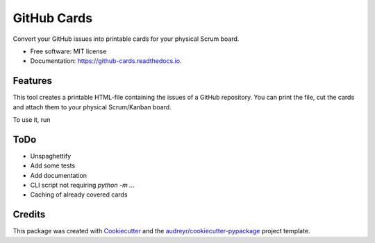 ============
GitHub Cards
============


.. image:: https://img.shields.io/pypi/v/github_cards.svg
        :target: https://pypi.python.org/pypi/github_cards

.. image:: https://img.shields.io/travis/larsrinn/github_cards.svg
        :target: https://travis-ci.org/larsrinn/github_cards

.. image:: https://readthedocs.org/projects/github-cards/badge/?version=latest
        :target: https://github-cards.readthedocs.io/en/latest/?badge=latest
        :alt: Documentation Status




Convert your GitHub issues into printable cards for your physical Scrum board.


* Free software: MIT license
* Documentation: https://github-cards.readthedocs.io.


Features
--------

This tool creates a printable HTML-file containing the issues of a GitHub repository.
You can print the file, cut the cards and attach them to your physical Scrum/Kanban board.

To use it, run

ToDo
----
* Unspaghettify
* Add some tests
* Add documentation
* CLI script not requiring `python -m ...`
* Caching of already covered cards


Credits
-------

This package was created with Cookiecutter_ and the `audreyr/cookiecutter-pypackage`_ project template.

.. _Cookiecutter: https://github.com/audreyr/cookiecutter
.. _`audreyr/cookiecutter-pypackage`: https://github.com/audreyr/cookiecutter-pypackage

